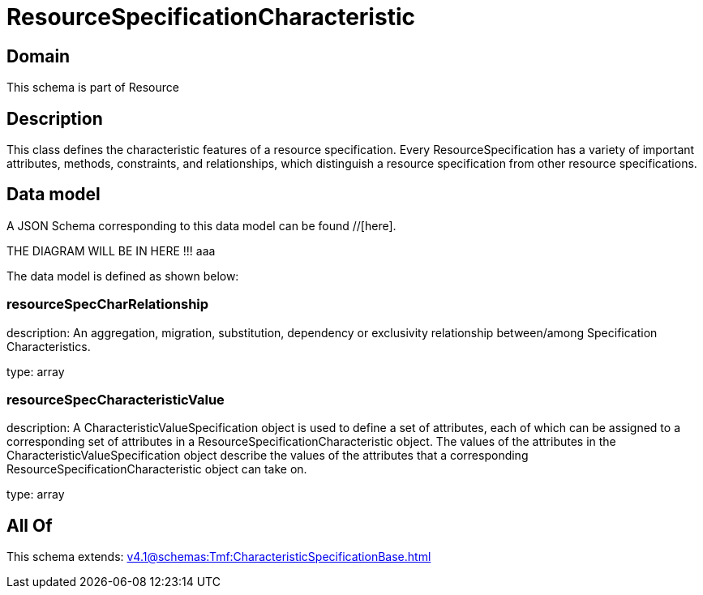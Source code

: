 = ResourceSpecificationCharacteristic

[#domain]
== Domain

This schema is part of Resource

[#description]
== Description
This class defines the characteristic features of a resource specification. Every ResourceSpecification has a variety of important attributes, methods, constraints, and
relationships, which distinguish a resource specification from other resource specifications.


[#data_model]
== Data model

A JSON Schema corresponding to this data model can be found //[here].

THE DIAGRAM WILL BE IN HERE !!!
aaa

The data model is defined as shown below:


=== resourceSpecCharRelationship
description: An aggregation, migration, substitution, dependency or exclusivity relationship between/among Specification Characteristics.

type: array


=== resourceSpecCharacteristicValue
description: A CharacteristicValueSpecification object is used to define a set of attributes, each of which can be assigned to a corresponding set of attributes in a ResourceSpecificationCharacteristic object. The values of the attributes in the CharacteristicValueSpecification object describe the values of the attributes that a corresponding ResourceSpecificationCharacteristic object can take on.

type: array


[#all_of]
== All Of

This schema extends: xref:v4.1@schemas:Tmf:CharacteristicSpecificationBase.adoc[]
